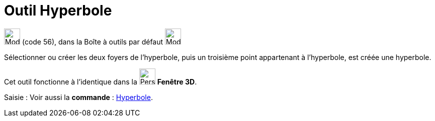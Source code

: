 = Outil Hyperbole
:page-en: tools/Hyperbola
ifdef::env-github[:imagesdir: /fr/modules/ROOT/assets/images]

image:32px-Mode_hyperbola3.svg.png[Mode hyperbola3.svg,width=32,height=32] (code 56), dans la Boîte à outils par défaut
image:32px-Mode_ellipse3.svg.png[Mode ellipse3.svg,width=32,height=32]

Sélectionner ou créer les deux foyers de l’hyperbole, puis un troisième point appartenant à l’hyperbole, est créée une
hyperbole.

Cet outil fonctionne à l'identique dans la image:32px-Perspectives_algebra_3Dgraphics.svg.png[Perspectives algebra
3Dgraphics.svg,width=32,height=32] *Fenêtre 3D*.

[.kcode]#Saisie :# Voir aussi la *commande* : xref:/commands/Hyperbole.adoc[Hyperbole].
